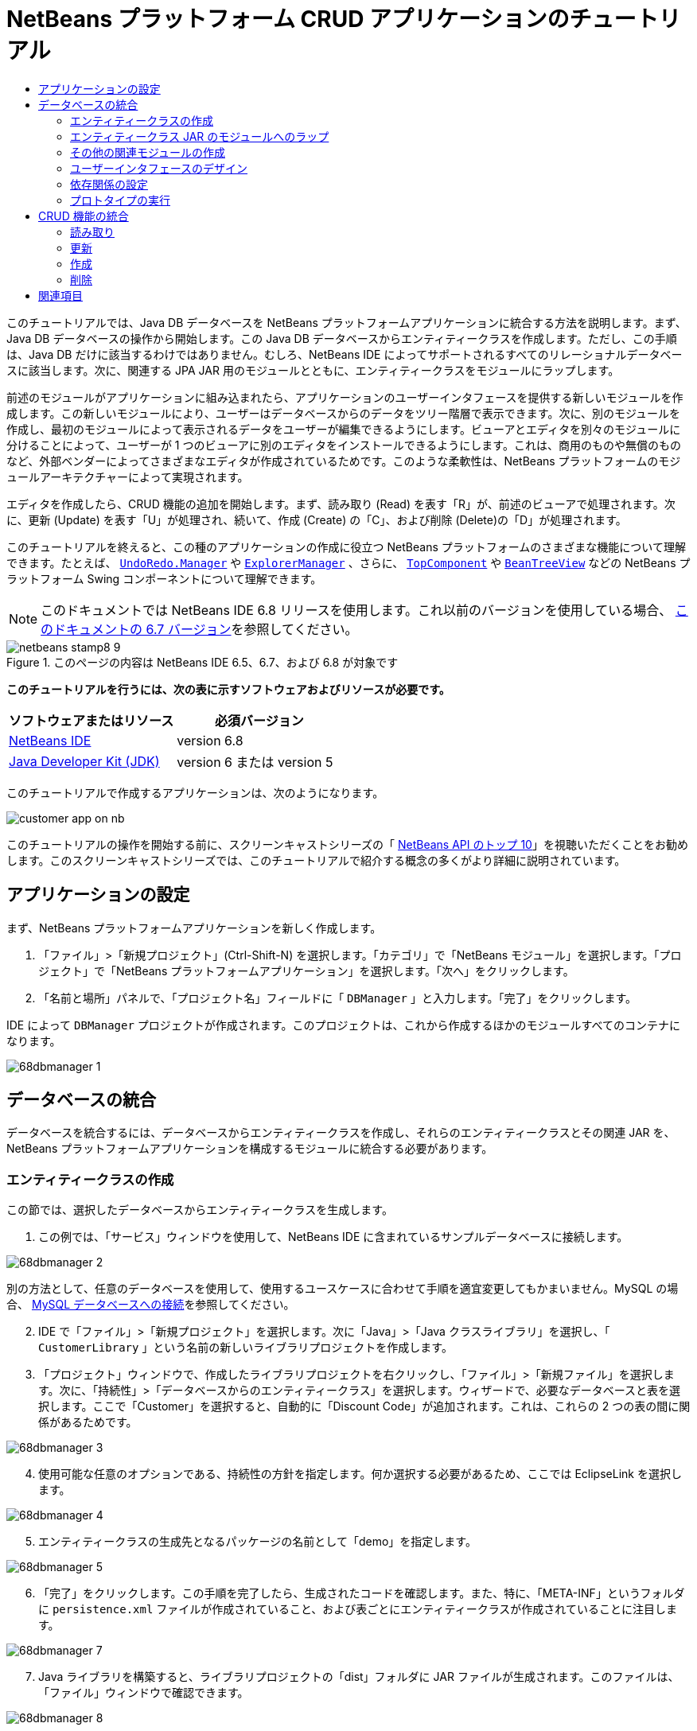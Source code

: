 // 
//     Licensed to the Apache Software Foundation (ASF) under one
//     or more contributor license agreements.  See the NOTICE file
//     distributed with this work for additional information
//     regarding copyright ownership.  The ASF licenses this file
//     to you under the Apache License, Version 2.0 (the
//     "License"); you may not use this file except in compliance
//     with the License.  You may obtain a copy of the License at
// 
//       http://www.apache.org/licenses/LICENSE-2.0
// 
//     Unless required by applicable law or agreed to in writing,
//     software distributed under the License is distributed on an
//     "AS IS" BASIS, WITHOUT WARRANTIES OR CONDITIONS OF ANY
//     KIND, either express or implied.  See the License for the
//     specific language governing permissions and limitations
//     under the License.
//

= NetBeans プラットフォーム CRUD アプリケーションのチュートリアル
:jbake-type: platform-tutorial
:jbake-tags: tutorials 
:jbake-status: published
:syntax: true
:source-highlighter: pygments
:toc: left
:toc-title:
:icons: font
:experimental:
:description: NetBeans プラットフォーム CRUD アプリケーションのチュートリアル - Apache NetBeans
:keywords: Apache NetBeans Platform, Platform Tutorials, NetBeans プラットフォーム CRUD アプリケーションのチュートリアル

このチュートリアルでは、Java DB データベースを NetBeans プラットフォームアプリケーションに統合する方法を説明します。まず、Java DB データベースの操作から開始します。この Java DB データベースからエンティティークラスを作成します。ただし、この手順は、Java DB だけに該当するわけではありません。むしろ、NetBeans IDE によってサポートされるすべてのリレーショナルデータベースに該当します。次に、関連する JPA JAR 用のモジュールとともに、エンティティークラスをモジュールにラップします。

前述のモジュールがアプリケーションに組み込まれたら、アプリケーションのユーザーインタフェースを提供する新しいモジュールを作成します。この新しいモジュールにより、ユーザーはデータベースからのデータをツリー階層で表示できます。次に、別のモジュールを作成し、最初のモジュールによって表示されるデータをユーザーが編集できるようにします。ビューアとエディタを別々のモジュールに分けることによって、ユーザーが 1 つのビューアに別のエディタをインストールできるようにします。これは、商用のものや無償のものなど、外部ベンダーによってさまざまなエディタが作成されているためです。このような柔軟性は、NetBeans プラットフォームのモジュールアーキテクチャーによって実現されます。

エディタを作成したら、CRUD 機能の追加を開始します。まず、読み取り (Read) を表す「R」が、前述のビューアで処理されます。次に、更新 (Update) を表す「U」が処理され、続いて、作成 (Create) の「C」、および削除 (Delete)の「D」が処理されます。

このチュートリアルを終えると、この種のアプリケーションの作成に役立つ NetBeans プラットフォームのさまざまな機能について理解できます。たとえば、 `` link:http://bits.netbeans.org/dev/javadoc/org-openide-awt/org/openide/awt/UndoRedo.Manager.html[UndoRedo.Manager]``  や  `` link:http://bits.netbeans.org/dev/javadoc/org-openide-explorer/org/openide/explorer/ExplorerManager.html[ExplorerManager]`` 、さらに、 `` link:http://bits.netbeans.org/dev/javadoc/org-openide-windows/org/openide/windows/TopComponent.html[TopComponent]``  や  `` link:http://bits.netbeans.org/dev/javadoc/org-openide-explorer/org/openide/explorer/view/BeanTreeView.html[BeanTreeView]``  などの NetBeans プラットフォーム Swing コンポーネントについて理解できます。

NOTE:  このドキュメントでは NetBeans IDE 6.8 リリースを使用します。これ以前のバージョンを使用している場合、 link:67/nbm-crud.html[このドキュメントの 6.7 バージョン]を参照してください。



image::images/netbeans-stamp8-9.png[title="このページの内容は NetBeans IDE 6.5、6.7、および 6.8 が対象です"]


*このチュートリアルを行うには、次の表に示すソフトウェアおよびリソースが必要です。*

|===
|ソフトウェアまたはリソース |必須バージョン 

| link:https://netbeans.apache.org/download/index.html[NetBeans IDE] |version 6.8 

| link:https://www.oracle.com/technetwork/java/javase/downloads/index.html[Java Developer Kit (JDK)] |version 6 または
version 5 
|===

このチュートリアルで作成するアプリケーションは、次のようになります。


image::http://netbeans.dzone.com/sites/all/files/customer-app-on-nb.png[]

このチュートリアルの操作を開始する前に、スクリーンキャストシリーズの「 link:https://netbeans.apache.org/tutorials/nbm-10-top-apis.html[NetBeans API のトップ 10]」を視聴いただくことをお勧めします。このスクリーンキャストシリーズでは、このチュートリアルで紹介する概念の多くがより詳細に説明されています。



== アプリケーションの設定

まず、NetBeans プラットフォームアプリケーションを新しく作成します。


[start=1]
1. 「ファイル」>「新規プロジェクト」(Ctrl-Shift-N) を選択します。「カテゴリ」で「NetBeans モジュール」を選択します。「プロジェクト」で「NetBeans プラットフォームアプリケーション」を選択します。「次へ」をクリックします。

[start=2]
1. 「名前と場所」パネルで、「プロジェクト名」フィールドに「 ``DBManager`` 」と入力します。「完了」をクリックします。

IDE によって  ``DBManager``  プロジェクトが作成されます。このプロジェクトは、これから作成するほかのモジュールすべてのコンテナになります。


image::images/68dbmanager-1.png[]




== データベースの統合

データベースを統合するには、データベースからエンティティークラスを作成し、それらのエンティティークラスとその関連 JAR を、NetBeans プラットフォームアプリケーションを構成するモジュールに統合する必要があります。


=== エンティティークラスの作成

この節では、選択したデータベースからエンティティークラスを生成します。


[start=1]
1. この例では、「サービス」ウィンドウを使用して、NetBeans IDE に含まれているサンプルデータベースに接続します。


image::images/68dbmanager-2.png[]

別の方法として、任意のデータベースを使用して、使用するユースケースに合わせて手順を適宜変更してもかまいません。MySQL の場合、 link:https://netbeans.apache.org/kb/docs/ide/mysql_ja.html[MySQL データベースへの接続]を参照してください。


[start=2]
1. IDE で「ファイル」>「新規プロジェクト」を選択します。次に「Java」>「Java クラスライブラリ」を選択し、「 ``CustomerLibrary`` 」という名前の新しいライブラリプロジェクトを作成します。


[start=3]
1. 「プロジェクト」ウィンドウで、作成したライブラリプロジェクトを右クリックし、「ファイル」>「新規ファイル」を選択します。次に、「持続性」>「データベースからのエンティティークラス」を選択します。ウィザードで、必要なデータベースと表を選択します。ここで「Customer」を選択すると、自動的に「Discount Code」が追加されます。これは、これらの 2 つの表の間に関係があるためです。


image::images/68dbmanager-3.png[]


[start=4]
1. 使用可能な任意のオプションである、持続性の方針を指定します。何か選択する必要があるため、ここでは EclipseLink を選択します。


image::images/68dbmanager-4.png[]


[start=5]
1. エンティティークラスの生成先となるパッケージの名前として「demo」を指定します。


image::images/68dbmanager-5.png[]


[start=6]
1. 「完了」をクリックします。この手順を完了したら、生成されたコードを確認します。また、特に、「META-INF」というフォルダに  ``persistence.xml``  ファイルが作成されていること、および表ごとにエンティティークラスが作成されていることに注目します。


image::images/68dbmanager-7.png[]


[start=7]
1. Java ライブラリを構築すると、ライブラリプロジェクトの「dist」フォルダに JAR ファイルが生成されます。このファイルは、「ファイル」ウィンドウで確認できます。


image::images/68dbmanager-8.png[]


=== エンティティークラス JAR のモジュールへのラップ

この節では、アプリケーションに最初のモジュールを追加します。新規 NetBeans モジュールは、前の節で作成した JAR ファイルをラップします。


[start=1]
1. 「プロジェクト」ウィンドウで  ``DBManager``  の「モジュール」ノードを右クリックし、「新規ライブラリを追加」を選択します。


[start=2]
1. 前の節で作成した JAR を選択し、任意の値を指定してウィザードを終了します。このアプリケーションを、shop.org で顧客に対応するためのものと仮定します。その場合、コード名ベースとして、一意の識別子「org.shop.model」が適しています。


image::images/68dbmanager-9.png[]

これで、新しいアプリケーション内に、エンティティークラスと persistence.xml ファイルを含む JAR をラップする、最初のカスタムモジュールが作成されました。


image::images/68dbmanager-91.png[]


=== その他の関連モジュールの作成

この節では、EclipseLink JAR とデータベースコネクタ JAR をラップする新しいモジュールを 2 個作成します。


[start=1]
1. エンティティークラス JAR 用にライブラリラッパーを作成したときと同じようにします。ただし今回は、以前に作成した「CustomerLibrary」 Java ライブラリ内にある EclipseLink JAR 用です。


image::images/68dbmanager-94.png[]

「ライブラリラッパーモジュール」ウィザードで Ctrl キーを押しながらクリックすると、複数の JAR を選択できます。


[start=2]
1. 次に、ライブラリラッパーモジュールをもう一つ作成します。これは Java DB クライアント JAR 用で、 ``db/lib/derbyclient.jar``  の JDK ディストリビューションで使用できます。


=== ユーザーインタフェースのデザイン

この節では、単純なプロトタイプのユーザーインタフェースを作成します。このユーザーインタフェースのウィンドウに、データベースから取得したデータを  ``JTextArea``  を使用して表示します。


[start=1]
1. 「プロジェクト」ウィンドウで  ``DBManager``  の「モジュール」ノードを右クリックし、「新規を追加」を選択します。「 ``CustomerViewer`` 」という名前で新しいモジュールを作成し、コード名ベースに「 ``org.shop.ui`` 」を指定します。


[start=2]
1. 「プロジェクト」ウィンドウで、新しく作成したモジュールを右クリックし、「新規」>「ウィンドウコンポーネント」を選択します。このコンポーネントが  ``editor``  位置に作成され、アプリケーションが起動するときに開くように指定します。ウィンドウのクラス名の接頭辞として  ``Customer``  を設定します。


[start=3]
1. パレット (Ctrl-Shift-8) を使用して、新しいウィンドウに  ``JTextArea``  をドラッグ＆ドロップします。


image::images/68dbmanager-93.png[]


[start=4]
1. 次の行を TopComponent コンストラクタの最後に追加します。

[source,java]
----

EntityManager entityManager = Persistence.createEntityManagerFactory("CustomerLibraryPU").createEntityManager();
Query query = entityManager.createQuery("SELECT c FROM Customer c");
List<Customer> resultList = query.getResultList();
for (Customer c : resultList) {
  jTextArea1.append(c.getName() + " (" + c.getCity() + ")" + "\n");
}
----

Customer オブジェクトと持続性 JAR を提供するモジュールに対して依存関係を設定していないため、前出の文はエラーを示す赤い下線でマークされます。このエラーの修正は、次の節で行います。

前出の行には、「CustomerLibraryPU」という名前の持続性ユニットへの参照があります。これは、 ``persistence.xml``  ファイル内で設定された名前です。さらに、 ``Customer``  というエンティティークラスへの参照があります。これは、エンティティークラスモジュール内にあります。これらの記述が前出のものと異なる場合、必要に応じて適宜変更します。


=== 依存関係の設定

この節では、いくつかのモジュールで、別のモジュールのコードを利用できるようにします。これは、関連するモジュール間に意図的なコントラクトを設定することによって、明示的に行います。つまり、意図せずに無秩序にコードが再利用されるような状況とは対照的です。そのような無秩序な再利用は、NetBeans プラットフォームによって提供されるような厳密なモジュールアーキテクチャーを持たない場合に起こることがよくあります。


[start=1]
1. エンティティークラスモジュールには、Derby Client モジュールと EclipseLink モジュールに対する依存関係が必要です。 ``CustomerLibrary``  モジュールを右クリックして「プロパティー」を選択し、「ライブラリ」タブを使用して、 ``CustomerLibrary``  モジュールに必要な 2 つのモジュールに対する依存関係を設定します。


[start=2]
1.  ``CustomerViewer``  モジュールには、EclipseLink モジュールとエンティティークラスモジュールに対する依存関係が必要です。 ``CustomerViewer``  モジュールを右クリックして「プロパティー」を選択し、「ライブラリ」タブを使用して、 ``CustomerViewer``  モジュールに必要な 2 つのモジュールに対する依存関係を設定します。


[start=3]
1.  ``CustomerTopComponent``  をソースビューで開き、エディタを右クリックして「インポートを修正」を選択します。必要なクラスを提供するモジュールが  ``CustomerTopComponent``  に用意されたため、IDE は必要なインポート文を追加できるようになりました。

これで、アプリケーションのモジュール間にコントラクトが設定されました。これにより、コードの異なる部分間の依存関係を管理できます。


=== プロトタイプの実行

この節では、アプリケーションを実行し、データベースに適切にアクセスすることを確認できます。


[start=1]
1. データベースサーバーを起動します。


[start=2]
1. アプリケーションを実行します。次のように表示されます。


image::images/68dbmanager-92.png[]

これで、データベースからデータを表示する NetBeans プラットフォームアプリケーションからなる、単純なプロトタイプを作成しました。次の節で、これを拡張します。



== CRUD 機能の統合

NetBeans プラットフォームにスムースに統合する CRUD 機能を作成するには、NetBeans プラットフォームの特定のコーディングパターンをいくつか実装する必要があります。以降の節では、このパターンを詳細に説明します。


=== 読み取り

この節では、前の節で説明した  ``JTextArea``  を NetBeans プラットフォームのエクスプローラビュー用に変更します。NetBeans プラットフォームのエクスプローラビューは Swing コンポーネントの一種ですが、標準の Swing コンポーネントよりも NetBeans プラットフォームに緊密に統合されます。特に、コンテキスト依存にすることができる、コンテキストの概念をサポートしています。

データの表示には、NetBeans プラットフォームの  ``Node``  クラスによって提供される汎用的な階層モデルが使用されます。このモデルは、NetBeans プラットフォームのすべてのエクスプローラビューで表示できます。この節の最後で、エクスプローラビューを NetBeans プラットフォームのプロパティーウィンドウと同期させる方法について説明します。


[start=1]
1.  ``TopComponent``  で、デザインビューから  ``JTextArea``  を削除し、ソースビューで JTextArea に関連する次のコードをコメントアウトします。

[source,java]
----

EntityManager entityManager =  Persistence.createEntityManagerFactory("CustomerLibraryPU").createEntityManager();
Query query = entityManager.createQuery("SELECT c FROM Customer c");
List<Customer> resultList = query.getResultList();
//for (Customer c : resultList) {
//    jTextArea1.append(c.getName() + " (" + c.getCity() + ")" + "\n");
//}
----


[start=2]
1.  ``CustomerViewer``  モジュールを右クリックして「プロパティー」を選択し、「ライブラリ」タブを使用して、「ノード API」と「エクスプローラおよびプロパティーシート API」に対する依存関係を設定します。


[start=3]
1. 次に、 ``ExplorerManager.Provider``  を実装するように、クラスの署名を次のように変更します。

[source,java]
----

final class CustomerTopComponent extends TopComponent implements ExplorerManager.Provider
----

 ``getExplorerManager()``  をオーバーライドする必要があります。


[source,java]
----

@Override
public ExplorerManager getExplorerManager() {
    return em;
}
----

クラスの先頭で、 ``ExplorerManager``  を宣言して初期化します。


[source,java]
----

private static ExplorerManager em = new ExplorerManager();
----

前述のコードの詳細については、「 link:https://netbeans.apache.org/tutorials/nbm-10-top-apis.html[NetBeans API のトップ 10]」で、特にノード API とエクスプローラおよびプロパティーシート API について取り上げているスクリーンキャストを視聴してください。


[start=4]
1.  ``TopComponent``  のデザインビューに切り替えてパレット内を右クリックし、「パレットマネージャー」>「JAR から追加」を選択します。次に、NetBeans IDE のインストールディレクトリの  ``platform11/modules``  フォルダにある  ``org-openide-explorer.jar``  を参照します。BeanTreeView を選択し、ウィザードを終了します。パレットに  ``BeanTreeView``  が表示されます。これをパレットからウィンドウにドラッグ＆ドロップします。


[start=5]
1. データベース内の各顧客に新しい  link:http://bits.netbeans.org/dev/javadoc/org-netbeans-modules-db/org/netbeans/api/db/explorer/node/BaseNode.html[BeanNode] を作成する、ファクトリクラスを作成します。

[source,java]
----

import demo.Customer;
import java.beans.IntrospectionException;
import java.util.List;
import org.openide.nodes.BeanNode;
import org.openide.nodes.ChildFactory;
import org.openide.nodes.Node;
import org.openide.util.Exceptions;

public class CustomerChildFactory extends ChildFactory<Customer> {

    private List<Customer> resultList;

    public CustomerChildFactory(List<Customer> resultList) {
        this.resultList = resultList;
    }

    @Override
    protected boolean createKeys(List<Customer> list) {
        for (Customer Customer : resultList) {
            list.add(Customer);
        }
        return true;
    }

    @Override
    protected Node createNodeForKey(Customer c) {
        try {
            return new BeanNode(c);
        } catch (IntrospectionException ex) {
            Exceptions.printStackTrace(ex);
            return null;
        }
    }

}
----


[start=6]
1.  ``CustomerTopComponent``  に戻り、 ``ExplorerManager``  を使用して JPA クエリーの結果リストを  ``Node``  に渡します。

[source,java]
----

EntityManager entityManager =  Persistence.createEntityManagerFactory("CustomerLibraryPU").createEntityManager();
Query query = entityManager.createQuery("SELECT c FROM Customer c");
List<Customer> resultList = query.getResultList();
*em.setRootContext(new AbstractNode(Children.create(new CustomerChildFactory(resultList), true)));*
//for (Customer c : resultList) {
//    jTextArea1.append(c.getName() + " (" + c.getCity() + ")" + "\n");
//}
----


[start=7]
1. アプリケーションを実行します。アプリケーションが起動したら、プロパティーウィンドウを開きます。 ``BeanTreeView``  に表示されるデータがあるとしても、この  ``BeanTreeView``  はプロパティーウィンドウ (「Window」>「Properties」から表示) と同期しません。つまり、ツリー階層を上下に移動しても、プロパティーウィンドウには何も表示されません。


[start=8]
1. 次のコードを  ``TopComponent``  内のコンストラクタに追加して、プロパティーウィンドウを  ``BeanTreeView``  と同期させます。

[source,java]
----

associateLookup(ExplorerUtils.createLookup(em, getActionMap()));
----

これで、 ``TopComponent``  の  ``ActionMap``  と  ``ExplorerManager``  を  ``TopComponent``  の  ``Lookup``  に追加しました。これには、選択した  ``Node``  の表示名とツールチップテキストがプロパティーウィンドウに表示されるようになるという副次的な効果があります。


[start=9]
1. アプリケーションを再度実行し、今度は、プロパティーウィンドウがエクスプローラビューと同期することを確認します。


image::images/68dbmanager-95.png[]

これで、 ``JTree``  を使用した場合と同じように、ツリー階層でデータを表示できるようになりました。別のエクスプローラビューに切り替えることもできますが、その際にモデルを変更する必要はまったくありません。これは、 ``ExplorerManager``  がモデルとビューを媒介するためです。最後に、ビューとプロパティーウィンドウを同期することもできるようになりました。


=== 更新

この節では、まずエディタを作成します。エディタは、新しい NetBeans モジュールによって提供されます。このため、まず、新しいモジュールを作成します。次に、この新しいモジュール内で、新しい  ``TopComponent``  を作成し、ユーザーが編集する各列に対して  ``JTextFields``  を 2 つ含めます。ビューアモジュールがエディタモジュールと通信できるようにする必要があります。ビューアモジュール内で新しい  ``Node``  が選択されるたびに、現在の  ``Customer``  オブジェクトを  ``Lookup``  に追加します。エディタモジュールで、 ``Customer``  オブジェクトを挿入する  ``Lookup``  を待機します。新しい  ``Customer``  オブジェクトが  ``Lookup``  に挿入されるたびに、エディタで  ``JTextFields``  を更新します。

次に、 ``JTextFields``  を、NetBeans プラットフォームの元に戻す、再実行、および保存の機能と同期させます。つまり、ユーザーが  ``JTextField``  を変更したときに、NetBeans プラットフォームの既存の機能を利用できるようにします。このようにすると、新しい機能を作成せずに、NetBeans プラットフォームのサポートに取り込むことができます。これを実現するには、 ``UndoRedoManager``  を  ``SaveCookie``  とともに使用する必要があります。


[start=1]
1. 「 ``CustomerEditor`` 」という名前で新しいモジュールを作成し、コード名ベースに「 ``org.shop.editor`` 」を指定します。


[start=2]
1.  ``CustomerEditor``  モジュールを右クリックして、「新規」>「ウィンドウコンポーネント」を選択します。ウィンドウが  ``editor``  の位置に表示され、アプリケーションが起動するときに開くように指定する必要があります。ウィザードの最後のパネルで、クラス名の接頭辞として「Editor」を設定します。


[start=3]
1. パレット (Ctrl-Shift-8) を使用して、 ``JLabels``  を 2 個と  ``JTextFields``  を 2 個、新しいウィンドウに追加します。ラベルのテキストに「Name」と「City」を設定し、2 個の  ``JTextFields``  の変数名にそれぞれ  ``jTextField1``  と  ``jTextField2``  を設定します。

GUI ビルダーで、ウィンドウが次のように表示されます。


image::images/68dbmanager-96.png[]


[start=4]
1.  ``CustomerViewer``  モジュールに戻り、 ``layer.xml``  ファイルを変更して  ``CustomerTopComponent``  ウィンドウが  ``explorer``  モードで表示されるように指定します。

 ``layer.xml``  ファイルを変更したあとは、アプリケーションプロジェクトを右クリックし、「生成物を削除」を選択します。これには理由があります。アプリケーションを実行して終了するたびに、ウィンドウの位置がユーザーディレクトリに保存されるからです。このため、 ``CustomerViewer``  が当初  ``editor``  モードで表示されていた場合、「生成物を削除」を実行するまで、 ``editor``  モードのままになります。「生成物を削除」により、ユーザーディレクトリがリセットされ (つまり、ユーザーディレクトリが_削除_され)、 ``CustomerViewer``  が有効になり、現在  ``layer.xml``  ファイルに設定されている位置に表示されます。

また、ユーザーによってアプリケーションのサイズが変更されたときに、 ``CustomerViewer``  の  ``BeanTreeView``  が縦または横に伸縮するかどうかを確認します。この確認を行うには、ウィンドウを開いて  ``BeanTreeView``  を選択してから、GUI ビルダーのツールバーの矢印ボタンをクリックします。


[start=5]
1. アプリケーションを実行し、アプリケーションの起動時に次のようになるかを確認します。


image::images/68dbmanager-97.png[]


[start=6]
1. これで、コードの追加を開始できます。最初に、現在選択されている Customer オブジェクトをエディタに表示する必要があります。
* まず、 ``CustomerViewer``  モジュールを調整し、新しい  ``Node``  が選択されるたびに、現在の  ``Customer``  オブジェクトがビューアのウィンドウの  ``Lookup``  に追加されるようにします。 ``CustomerChildFactory``  クラスに、 ``BeanNode``  ではなく  ``AbstractNode``  を作成することによって、これを実現します。次に示すように、現在の  ``Customer``  オブジェクトをノードの  ``Lookup``  に追加できます (ボールドの部分)。

[source,java]
----

@Override
protected Node createNodeForKey(Customer c) {
    Node node = new AbstractNode(Children.LEAF, Lookups.singleton(c));
    node.setDisplayName(c.getName());
    node.setShortDescription(c.getCity());
    return node;
//        try {
//            return new BeanNode(c);
//        } catch (IntrospectionException ex) {
//            Exceptions.printStackTrace(ex);
//            return null;
//        }
}
----

これにより、ユーザーがビューアで新規顧客を選択することで新しい  ``Node``  が作成されるたびに、新しい  ``Customer``  オブジェクトが  ``Node``  の  ``Lookup``  に追加されるようになります。

* 次に、エディタモジュールを変更し、 ``Lookup``  に追加される  ``Customer``  オブジェクトをエディタモジュールのウィンドウが最終的に待機するようにします。まず、エディタモジュールで、エンティティークラスを提供するモジュールと持続性 JAR を提供するモジュールに対する依存関係を設定します。

* 次に、 ``LookupListener``  を実装するように ``、EditorTopComponent``  クラスの署名を次のように変更します。

[source,java]
----

public final class EditorTopComponent extends TopComponent implements LookupListener
----

*  ``resultChanged``  をオーバーライドし、新しい  ``Customer``  オブジェクトが  ``Lookup``  に挿入されるたびに  ``JTextFields``  が更新されるようにします。

[source,java]
----

@Override
public void resultChanged(LookupEvent lookupEvent) {
    Lookup.Result r = (Lookup.Result) lookupEvent.getSource();
    Collection<Customer> coll = r.allInstances();
    if (!coll.isEmpty()) {
        for (Customer cust : coll) {
            jTextField1.setText(cust.getName());
            jTextField2.setText(cust.getCity());
        }
    } else {
        jTextField1.setText("[no name]");
        jTextField2.setText("[no city]");
    }
}
----

* これで、 ``LookupListener``  が定義されたので、これをどこかに追加する必要があります。ここでは、グローバルコンテキストから取得した  ``Lookup.Result``  に追加します。グローバルコンテキストは、選択された  ``Node``  のコンテキストの代わりとして機能します。たとえば、ツリー階層で「Ford Motor Co」が選択された場合、「Ford Motor Co」の  ``Customer``  オブジェクトが  ``Node``  の  ``Lookup``  に追加されます。これは、現在選択されている  ``Node``  が「Ford Motor Co」であり、「Ford Motor Co」を表す  ``Customer``  オブジェクトがグローバルコンテキストで利用可能になったことを意味します。次に、このオブジェクトが  ``resultChanged``  に渡され、テキストフィールドに値が取り込まれます。

前出の処理 ( ``LookupListener``  がアクティブになるなど) はすべて、次に示すように、エディタウィンドウが開かれるたびに開始されます。


[source,java]
----

@Override
public void componentOpened() {
    result = Utilities.actionsGlobalContext().lookupResult(Customer.class);
    result.addLookupListener(this);
    resultChanged(new LookupEvent(result));
}

@Override
public void componentClosed() {
    result.removeLookupListener(this);
    result = null;
}
----

アプリケーションが起動するとエディタウィンドウが開くので、 ``LookupListener``  はアプリケーションの起動時に使用可能になります。

* 最後に、次に示すように、クラスの先頭で結果変数を宣言します。

[source,java]
----

private Lookup.Result result = null;
----

* アプリケーションを再度実行し、新しい  ``Node``  を選択するたびに、エディタウィンドウが更新されることを確認します。


image::images/68dbmanager-98.png[]

一方、フォーカスをエディタウィンドウに切り替えるときに何が起こるかを確認します。


image::images/68dbmanager-99.png[]

 ``Node``  は選択を解除されたため、 ``Customer``  オブジェクトはグローバルコンテキストでなくなります。これは、すでに指摘したとおり、グローバルコンテキストが現在の  ``Node``  の  ``Lookup``  の代わりとして機能しているためです。このため、この例では、グローバルコンテキストを使用できません。代わりに、「Customer」ウィンドウによって提供されるローカル  ``Lookup``  を使用します。

次のコードを書き換えます。


[source,java]
----

result = Utilities.actionsGlobalContext().lookupResult(Customer.class);
----

次のようにします。


[source,java]
----

result = WindowManager.getDefault().findTopComponent("CustomerTopComponent").getLookup().lookupResult(Customer.class);
----

文字列「CustomerTopComponent」は  ``CustomerTopComponent``  の ID であり、 ``CustomerTopComponent``  のソースコードで確認できる文字列定数です。この方法の欠点は、ID が「CustomerTopComponent」の  ``TopComponent``  を見つけることができなければ、 ``EditorTopComponent``  が動作しないという点です。この点については、明確な文書を作成し、このようにしてビューアの  ``TopComponent``  を識別する必要があることを代替エディタの開発者に示すか、Tim Boudreau が link:http://weblogs.java.net/blog/timboudreau/archive/2007/01/how_to_replace.html[ここ]で説明しているように、選択モデルを書き換える必要があります。

これらの方法のどちらかを採用した場合は、次に示すように、フォーカスを  ``EditorTopComponent``  に切り替えてもコンテキストが失われません。


image::images/68dbmanager-991.png[]

 ``BeanNode``  の代わりに  ``AbstractNode``  を使用しているため、「プロパティー」ウィンドウにプロパティーは表示されません。 link:https://netbeans.apache.org/tutorials/nbm-nodesapi2.html[ノード API のチュートリアル]に説明されているように、自分で指定する必要があります。


[start=7]
1. 次に、元に戻す/再実行の機能に取り組みます。具体的には、ユーザーが  ``JTextFields``  のいずれかを変更するたびに、「Undo」ボタンと「Redo」ボタン、および「Edit」メニューの関連するメニュー項目が有効になるようにします。これを実現するために、NetBeans プラットフォームは  link:http://bits.netbeans.org/dev/javadoc/org-openide-awt/org/openide/awt/UndoRedo.Manager.html[UndoRedo.Manager] を使用可能にします。
* 新しい UndoRedoManager を  ``EditorTopComponent``  の先頭で宣言し、インスタンス化します。

[source,java]
----

private UndoRedo.Manager manager = new UndoRedo.Manager();
----

* 次に、 ``EditorTopComponent``  内の  ``getUndoRedo()``  メソッドをオーバーライドします。

[source,java]
----

@Override
public UndoRedo getUndoRedo() {
    return manager;
}
----

*  ``EditorTopComponent``  のコンストラクタで、 ``KeyListener``  を  ``JTextFields``  に追加し、実装する必要のある関連メソッド内に  ``UndoRedoListeners``  を追加します。

[source,java]
----

jTextField1.getDocument().addUndoableEditListener(manager);
jTextField2.getDocument().addUndoableEditListener(manager);

----

* アプリケーションを再度実行し、「Undo」と「Redo」のボタンとメニュー項目の機能が動作することを確認します。この機能は、予想どおりに動作します。必要な場合は、 ``KeyListener``  を変更して、一部のキーに対して元に戻す/再実行の機能を無効にすることもできます。たとえば、Enter キーが押されたときに、元に戻す/再実行の機能が有効になるようにはしないでしょう。このため、前出のコードは、ビジネス要件に合わせて調整します。

[start=8]
1. 3 つ目に、NetBeans プラットフォームの保存機能と統合する必要があります。
* デフォルトで、「Save All」ボタンは NetBeans プラットフォームツールバーで使用できます。このシナリオでは、「すべて」を保存するのではありません。「すべて」は複数のドキュメントがあることを示すからです。ここでは、「ドキュメント」は 1 個しかありません。それは、ツリー階層内の全ノードで再利用されるエディタです。 ``CustomerEditor``  モジュールのレイヤーファイルに次のコードを追加して、「Save All」ボタンを削除し、代わりに「Save」ボタンを追加します。

[source,xml]
----

<folder name="Toolbars">
    <folder name="File">
        <file name="org-openide-actions-SaveAction.shadow">
            <attr name="originalFile" stringvalue="Actions/System/org-openide-actions-SaveAction.instance"/>
            <attr name="position" intvalue="444"/>
        </file>
        <file name="org-openide-actions-SaveAllAction.shadow_hidden"/>
    </folder>
</folder>
----

次にアプリケーションを実行すると、ツールバーに別のアイコンが表示されます。「Save All」ボタンの代わりに、「Save」ボタンが使用できるようになります。

* 「ダイアログ API」と「ノード API」に対して、依存関係を設定します。

*  ``EditorTopCompontn``  コンストラクタで、変更が検出されたときにメソッドを起動する呼び出しを追加します (次の手順で定義)。

[source,java]
----

public EditorTopComponent() {

        ...
        ...
        ...

        jTextField1.getDocument().addDocumentListener(new DocumentListener() {
            public void insertUpdate(DocumentEvent arg0) {
                fire(true);
            }
            public void removeUpdate(DocumentEvent arg0) {
                fire(true);
            }
            public void changedUpdate(DocumentEvent arg0) {
                fire(true);
            }
        });

        jTextField2.getDocument().addDocumentListener(new DocumentListener() {
            public void insertUpdate(DocumentEvent arg0) {
                fire(true);
            }
            public void removeUpdate(DocumentEvent arg0) {
                fire(true);
            }
            public void changedUpdate(DocumentEvent arg0) {
                fire(true);
            }
        });

        //SaveCookie 実装の新しいインスタンスを作成:
        impl = new SaveCookieImpl();

        //動的オブジェクトの新しいインスタンスを作成:
        content = new InstanceContent();

        //動的コンポーネントを TopComponent Lookup に追加:
        associateLookup(new AbstractLookup(content));

    }

    ...
    ...
    ...

----

* これらを参照する 2 つのメソッドは次のとおりです。1 つ目は、変更が検出されたときに起動されるメソッドです。ノード API からの  ``SaveCookie``  の実装は、変更が検出されたときに  ``InstanceContent``  に追加されます。

[source,java]
----

    public void fire(boolean modified) {
        if (modified) {
            //テキストが変更されたら、
              //Lookup に SaveCookie 実装を追加
            content.add(impl);
        } else {
            //そうでない場合、Lookup から SaveCookie 実装を削除
            content.remove(impl);
        }
    }

    private class SaveCookieImpl implements SaveCookie {

        @Override
        public void save() throws IOException {

           Confirmation message = new NotifyDescriptor.Confirmation("Do you want to save \""
                    + jTextField1.getText() + " (" + jTextField2.getText() + ")\"?",
                    NotifyDescriptor.OK_CANCEL_OPTION,
                    NotifyDescriptor.QUESTION_MESSAGE);

            Object result = DialogDisplayer.getDefault().notify(message);
            //ユーザーが「Yes」をクリックした場合、保存の意思を示しているので、
              //保存アクションを無効にする必要があり、
              //JTextArea に次回変更が加えられるまでは
              //使用できないようにする
            if (NotifyDescriptor.YES_OPTION.equals(result)) {
                fire(false);
                //保存の機能をここに実装
            }
        }
    }

----

* アプリケーションを実行し、「Save」ボタンが有効か無効かを確認します。


image::images/68dbmanager-992.png[]

ここで、上のダイアログの「OK」をクリックしても、何も行われません。次の手順で、変更を維持するための、いくつかの JPA コードを追加します。

* 次に、変更を維持するための JPA コードを追加します。これを行うには、「//保存の機能をここに実装」のコメントを置き換えます。このコメントを、次のコードで置き換えます。

[source,java]
----

EntityManager entityManager = Persistence.createEntityManagerFactory("CustomerLibraryPU").createEntityManager();
entityManager.getTransaction().begin();
Customer c = entityManager.find(Customer.class, customer.getCustomerId());
c.setName(jTextField1.getText());
c.setCity(jTextField2.getText());
entityManager.getTransaction().commit();
----

「 ``customer.getCustomerId()()`` 」の「customer」は、現在定義されていません。次の  ``resultChanged``  のボールドで表示された行を、クラスの最上位にある  ``Customer customer;``  宣言のあとに追加すると、現在の  ``Customer``  オブジェクトが  ``customer``  を設定します。これは前出の持続性コード内で使用され、現在の  ``Customer``  オブジェクトの ID を取得します。


[source,java]
----

@Override
public void resultChanged(LookupEvent lookupEvent) {
    Lookup.Result r = (Lookup.Result) lookupEvent.getSource();
    Collection<Customer> c = r.allInstances();
    if (!c.isEmpty()) {
        for (Customer customer : c) {
            *customer = cust;*
            jTextField1.setText(customer.getName());
            jTextField2.setText(customer.getCity());
        }
    } else {
        jTextField1.setText("[no name]");
        jTextField2.setText("[no city]");
    }
}
----

* アプリケーションを実行し、一部のデータを変更します。現時点では、まだ「更新」機能はありません。次回追加される予定です。そのため、変更されたデータを確認するには、アプリケーションを再起動してください。ここでは、たとえば、ツリー階層に「Toyota Motor Co」を示す永続化された顧客名が表示されています。


image::images/68dbmanager-993.png[]


[start=9]
1. 4 つ目に、Customer ビューアを更新する機能を追加する必要があります。ビューアを定期的に更新する  ``Timer``  を追加することができます。しかし、この例では、ルートノードに「Refresh」メニュー項目を追加し、ユーザーがビューアを手動で更新できるようにします。
*  ``CustomerViewer``  モジュールのメインパッケージで、新しい  ``Node``  を作成し、ビューアの子ルートとして現在使用している  ``AbstractNode``  を置き換えます。さらに、「Refresh」アクションを、作成したルートノードにバインドします。

[source,java]
----

public class CustomerRootNode extends AbstractNode {

    public CustomerRootNode(Children kids) {
        super(kids);
        setDisplayName("Root");
    }

    @Override
    public Action[] getActions(boolean context) {
        Action[] result = new Action[]{
            new RefreshAction()};
        return result;
    }

    private final class RefreshAction extends AbstractAction {

        public RefreshAction() {
            putValue(Action.NAME, "Refresh");
        }

        public void actionPerformed(ActionEvent e) {
            CustomerTopComponent.refreshNode();
        }
    }

}
----

* ビューを更新するために、次のメソッドを  ``CustomerTopComponent``  に追加します。

[source,java]
----

public static void refreshNode() {
    EntityManager entityManager = Persistence.createEntityManagerFactory("CustomerLibraryPU").createEntityManager();
    Query query = entityManager.createQuery("SELECT c FROM Customer c");
    List<Customer> resultList = query.getResultList();
    em.setRootContext(new *CustomerRootNode*(Children.create(new CustomerChildFactory(resultList), true)));
} 
----

ここで、 ``CustomerTopComponent``  のコンストラクタ内の前出のコードを、前出のコードへの呼び出しと置き換えます。前出の強調表示されている部分で確認できるように、現在  ``AbstractNode``  の代わりに  ``CustomerRootNode``  が使用されています。 ``CustomerRootNode``  には「Refresh」アクションが含まれます。このアクションが、前出のコードを呼び出します。

* 保存機能に、前出のメソッドの呼び出しを追加して、データが保存されたときに自動で再表示が行われるようにします。別の方法で、この拡張を保存機能に実装することができます。たとえば、「Refresh」アクションを含む新しいモジュールを作成するとします。このモジュールはビューアモジュールとエディタモジュールとの間で共有され、両方に共通する機能を提供します。

* アプリケーションを再度実行し、「Refresh」アクションを備えた新しいルートノードがあることを確認します。


image::images/68dbmanager-994.png[]

* 一部のデータを変更して保存し、「Refresh」アクションを呼び出して、ビューアが更新されていることを確認します。

ここでは、NetBeans プラットフォームが  ``JTextFields``  に加えられた変更を処理する方法を学習しました。テキストが変更されるたびに、NetBeans プラットフォームの「Undo」ボタンと「Redo」ボタンが有効化または無効化されます。さらに、変更したデータをユーザーがデータベースに保存できるように、「Save」ボタンが適切に有効化または無効化されます。


=== 作成

この節では、データベース内にユーザーが新しいエントリを作成できるようにします。


[start=1]
1.  ``CustomerEditor``  モジュールを右クリックし、「新規アクション」を選択します。「新規アクション」ウィザードを使用して、「常に有効」アクションを新しく作成します。新しいアクションは、ツールバーまたはメニューバーの任意の場所、あるいはその両方に表示されるはずです。ウィザードの次の手順で、 ``NewAction``  アクションを呼び出します。

16x16 のアイコンを使用できることを確認します。このアイコンは、ツールバーから呼び出されるアクションを指定する場合に、ウィザードで選択する必要があります。


[start=2]
1. 新規アクションで、 ``TopComponent``  と空の  ``JTextFields``  が開くようにします。

[source,java]
----

import java.awt.event.ActionEvent;
import java.awt.event.ActionListener;

public final class NewAction implements ActionListener {

    public void actionPerformed(ActionEvent e) {
        EditorTopComponent tc = EditorTopComponent.getDefault();
        tc.resetFields();
        tc.open();
        tc.requestActive();
    }

}
----

このアクションは、 ``ActionListener``  クラスを実装します。このクラスは、レイヤーファイル内のエントリを通じてアプリケーションにバインドされ、「新規アクション」ウィザードによってアプリケーションに挿入されます。既存の Swing アプリケーションを NetBeans プラットフォームに移植することがどれほど容易かを想像してみてください。移植では、元のアプリケーションで使用していたのと同じ  ``Action``  クラスをそのまま使用できます。NetBeans プラットフォームによって提供される  ``Action``  クラスに適合させるために書き直す必要はありません。

 ``EditorTopComponent``  で、 ``JTextFields``  をリセットし、新しい  ``Customer``  オブジェクトを作成する次のメソッドを追加します。


[source,java]
----

public void resetFields() {
    customer = new Customer();
    jTextField1.setText("");
    jTextField2.setText("");
}
----


[start=3]
1.  ``SaveCookie``  で、 ``null``  の戻り値が、既存のエントリの更新ではなく、新しいエントリが保存されたことを示すようにします。

[source,java]
----

public void save() throws IOException {

    Confirmation message = new NotifyDescriptor.Confirmation("Do you want to save \""
                    + jTextField1.getText() + " (" + jTextField2.getText() + ")\"?",
                    NotifyDescriptor.OK_CANCEL_OPTION,
                    NotifyDescriptor.QUESTION_MESSAGE);

    Object result = DialogDisplayer.getDefault().notify(msg);

    //ユーザーが「Yes」をクリックした場合、保存の意思を示しているので、
    //「Save」ボタンと「Save」メニュー項目を無効にして、
    //テキストフィールドに次回変更が加えられるまでは
    //使用できないようにする
    if (NotifyDescriptor.YES_OPTION.equals(result)) {
        fire(false);
        EntityManager entityManager = Persistence.createEntityManagerFactory("CustomerLibraryPU").createEntityManager();
        entityManager.getTransaction().begin();
        *if (customer.getCustomerId() != null)* {
            Customer c = entityManager.find(Customer.class, cude.getCustomerId());
            c.setName(jTextField1.getText());
            c.setCity(jTextField2.getText());
            entityManager.getTransaction().commit();
        } else {
            *Query query = entityManager.createQuery("SELECT c FROM Customer c");
            List<Customer> resultList = query.getResultList();
            customer.setCustomerId(resultList.size()+1);
            customer.setName(jTextField1.getText());
            customer.setCity(jTextField2.getText());
            //表のほかの列すべてを生成するフィールドを追加
            entityManager.persist(customer);
            entityManager.getTransaction().commit();*
        }
    }

}
----


[start=4]
1. アプリケーションを再度実行し、データベースに新しい顧客を追加します。


=== 削除

この節では、ユーザーがデータベースで選択したエントリを削除できるようにします。前述の概念とコードを使用して、削除アクションを自分で実装してください。


[start=1]
1. 新規アクションの  ``DeleteAction``  を作成します。作成したアクションを Customer ノードにバインドするか、ツールバー、メニューバー、キーボードショートカット、またはそれらの組み合わせにバインドするかを決定します。バインドする場所によって、コード内で異なる方法を使用する必要があります。ヘルプについては、再度このチュートリアルを読んでください。特に「新規」アクションの作成方法を読んで、この方法とルートノードに「Refresh」アクションを作成する方法とを比較してください。


[start=2]
1. 現在の  ``Customer``  オブジェクトを取得し、「Are you sure?」ダイアログを返して、エントリを削除します。このやり方に関するヘルプについては、「保存」機能が実装される部分を中心に、再度チュートリアルを読んでください。保存する代わりに、ここでは、データベースからエントリを削除します。


== 関連項目

これで、NetBeans プラットフォーム CRUD チュートリアルを終了します。このドキュメントは、指定されたデータベースに、CRUD 機能を備えた新しい NetBeans プラットフォームアプリケーションを作成する方法について説明しました。アプリケーションの作成と開発の詳細については、次のリソースを参照してください。

*  link:https://netbeans.apache.org/kb/docs/platform_ja.html[NetBeans プラットフォームの学習]
*  link:http://bits.netbeans.org/dev/javadoc/[NetBeans API Javadoc]
